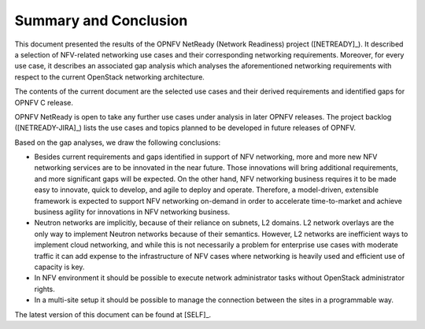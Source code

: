 .. This work is licensed under a Creative Commons Attribution 4.0 International License.
.. http://creativecommons.org/licenses/by/4.0

Summary and Conclusion
======================

This document presented the results of the OPNFV NetReady (Network Readiness)
project ([NETREADY]_). It described a selection of NFV-related networking use
cases and their corresponding networking requirements. Moreover, for every use
case, it describes an associated gap analysis which analyses the aforementioned
networking requirements with respect to the current OpenStack networking
architecture.

The contents of the current document are the selected use cases and their
derived requirements and identified gaps for OPNFV C release.

OPNFV NetReady is open to take any further use cases under analysis in later
OPNFV releases. The project backlog ([NETREADY-JIRA]_) lists the use cases and
topics planned to be developed in future releases of OPNFV.

Based on the gap analyses, we draw the following conclusions:

* Besides current requirements and gaps identified in support of NFV networking,
  more and more new NFV networking services are to be innovated in the near future.
  Those innovations will bring additional requirements, and more significant gaps
  will be expected. On the other hand, NFV networking business requires it
  to be made easy to innovate, quick to develop, and agile to deploy and operate.
  Therefore, a model-driven, extensible framework is expected to support NFV
  networking on-demand in order to accelerate time-to-market and achieve business
  agility for innovations in NFV networking business.

* Neutron networks are implicitly, because of their reliance on subnets, L2
  domains. L2 network overlays are the only way to implement Neutron networks
  because of their semantics. However, L2 networks are inefficient ways to
  implement cloud networking, and while this is not necessarily a problem for
  enterprise use cases with moderate traffic it can add expense to the
  infrastructure of NFV cases where networking is heavily used and efficient use
  of capacity is key.

* In NFV environment it should be possible to execute network administrator tasks
  without OpenStack administrator rights.

* In a multi-site setup it should be possible to manage the connection between
  the sites in a programmable way.

The latest version of this document can be found at [SELF]_.
